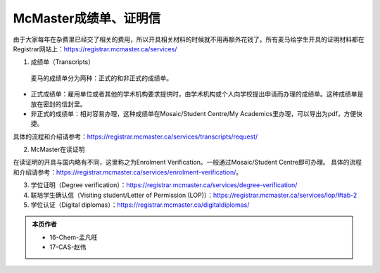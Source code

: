 McMaster成绩单、证明信
========================
由于大家每年在杂费里已经交了相关的费用，所以开具相关材料的时候就不用再额外花钱了。所有麦马给学生开具的证明材料都在Registrar网站上：https://registrar.mcmaster.ca/services/

.. image:: /resource/ChengJiDanFeiYong.png
   :align: center
   :width: 800

1. 成绩单（Transcripts）

 | 麦马的成绩单分为两种：正式的和非正式的成绩单。

- 正式成绩单：雇用单位或者其他的学术机构要求提供时，由学术机构或个人向学校提出申请而办理的成绩单。这种成绩单是放在密封的信封里。
- 非正式的成绩单：相对容易办理，这种成绩单在Mosaic/Student Centre/My Academics里办理，可以导出为pdf，方便快捷。

具体的流程和介绍请参考：https://registrar.mcmaster.ca/services/transcripts/request/

2. McMaster在读证明

在读证明的开具与国内略有不同，这里称之为Enrolment Verification。一般通过Mosaic/Student Centre即可办理。
具体的流程和介绍请参考：https://registrar.mcmaster.ca/services/enrolment-verification/。

3. 学位证明（Degree verification）：https://registrar.mcmaster.ca/services/degree-verification/
4. 联培学生确认信（Visiting student/Letter of Permission (LOP)）：https://registrar.mcmaster.ca/services/lop/#tab-2
5. 学位认证（Digital diplomas）：https://registrar.mcmaster.ca/digitaldiplomas/

.. admonition:: 本页作者
   
   - 16-Chem-孟凡旺
   - 17-CAS-赵伟